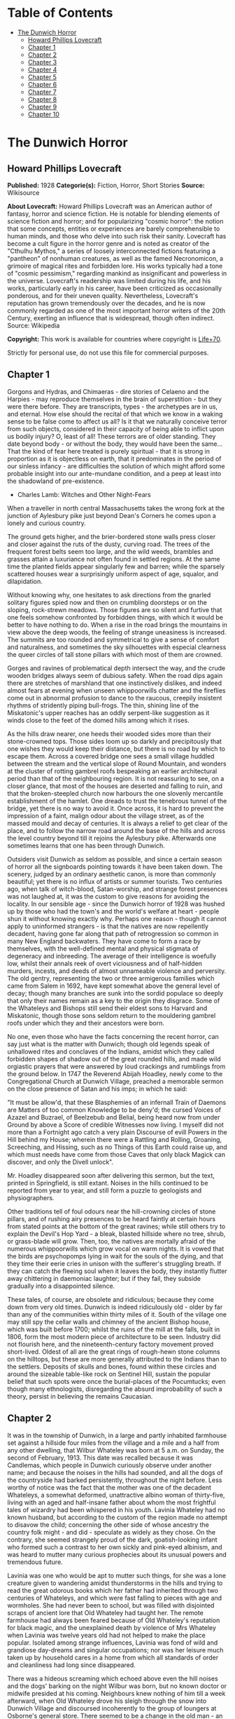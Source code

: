 #+TILE: The Dunwich Horror

* Table of Contents
  :PROPERTIES:
  :TOC:      :include all :depth 2 :ignore this
  :END:
:CONTENTS:
- [[#the-dunwich-horror][The Dunwich Horror]]
  - [[#howard-phillips-lovecraft][Howard Phillips Lovecraft]]
  - [[#chapter-1][Chapter 1]]
  - [[#chapter-2][Chapter 2]]
  - [[#chapter-3][Chapter 3]]
  - [[#chapter-4][Chapter 4]]
  - [[#chapter-5][Chapter 5]]
  - [[#chapter-6][Chapter 6]]
  - [[#chapter-7][Chapter 7]]
  - [[#chapter-8][Chapter 8]]
  - [[#chapter-9][Chapter 9]]
  - [[#chapter-10][Chapter 10]]
:END:
* The Dunwich Horror
** Howard Phillips Lovecraft
   *Published:* 1928
   *Categorie(s):* Fiction, Horror, Short Stories
   *Source:* Wikisource

   *About Lovecraft:*
   Howard Phillips Lovecraft was an American author of fantasy, horror and science fiction. He is notable for blending
   elements of science fiction and horror; and for popularizing "cosmic horror": the notion that some concepts, entities or
   experiences are barely comprehensible to human minds, and those who delve into such risk their sanity. Lovecraft has
   become a cult figure in the horror genre and is noted as creator of the "Cthulhu Mythos," a series of loosely
   interconnected fictions featuring a "pantheon" of nonhuman creatures, as well as the famed Necronomicon, a grimoire of
   magical rites and forbidden lore. His works typically had a tone of "cosmic pessimism," regarding mankind as
   insignificant and powerless in the universe. Lovecraft's readership was limited during his life, and his works,
   particularly early in his career, have been criticized as occasionally ponderous, and for their uneven quality.
   Nevertheless, Lovecraft's reputation has grown tremendously over the decades, and he is now commonly regarded as one of
   the most important horror writers of the 20th Century, exerting an influence that is widespread, though often indirect.
   Source: Wikipedia

   *Copyright:* This work is available for countries where copyright is [[http://en.wikisource.org/wiki/Help:Public_domain#Copyright_terms_by_country][Life+70]].

   Strictly for personal use, do not use this file for commercial purposes.

** Chapter 1


   Gorgons and Hydras, and Chimaeras - dire stories of Celaeno and the Harpies - may reproduce themselves in the brain of
   superstition - but they were there before. They are transcripts, types - the archetypes are in us, and eternal. How else
   should the recital of that which we know in a waking sense to be false come to affect us all? Is it that we naturally
   conceive terror from such objects, considered in their capacity of being able to inflict upon us bodily injury? O, least
   of all! These terrors are of older standing. They date beyond body - or without the body, they would have been the
   same... That the kind of fear here treated is purely spiritual - that it is strong in proportion as it is objectless on
   earth, that it predominates in the period of our sinless infancy - are difficulties the solution of which might afford
   some probable insight into our ante-mundane condition, and a peep at least into the shadowland of pre-existence.

   - Charles Lamb: Witches and Other Night-Fears

   When a traveller in north central Massachusetts takes the wrong fork at the junction of Aylesbury pike just beyond
   Dean's Corners he comes upon a lonely and curious country.

   The ground gets higher, and the brier-bordered stone walls press closer and closer against the ruts of the dusty,
   curving road. The trees of the frequent forest belts seem too large, and the wild weeds, brambles and grasses attain a
   luxuriance not often found in settled regions. At the same time the planted fields appear singularly few and barren;
   while the sparsely scattered houses wear a surprisingly uniform aspect of age, squalor, and dilapidation.

   Without knowing why, one hesitates to ask directions from the gnarled solitary figures spied now and then on crumbling
   doorsteps or on the sloping, rock-strewn meadows. Those figures are so silent and furtive that one feels somehow
   confronted by forbidden things, with which it would be better to have nothing to do. When a rise in the road brings the
   mountains in view above the deep woods, the feeling of strange uneasiness is increased. The summits are too rounded and
   symmetrical to give a sense of comfort and naturalness, and sometimes the sky silhouettes with especial clearness the
   queer circles of tall stone pillars with which most of them are crowned.

   Gorges and ravines of problematical depth intersect the way, and the crude wooden bridges always seem of dubious safety.
   When the road dips again there are stretches of marshland that one instinctively dislikes, and indeed almost fears at
   evening when unseen whippoorwills chatter and the fireflies come out in abnormal profusion to dance to the raucous,
   creepily insistent rhythms of stridently piping bull-frogs. The thin, shining line of the Miskatonic's upper reaches has
   an oddly serpent-like suggestion as it winds close to the feet of the domed hills among which it rises.

   As the hills draw nearer, one heeds their wooded sides more than their stone-crowned tops. Those sides loom up so darkly
   and precipitously that one wishes they would keep their distance, but there is no road by which to escape them. Across a
   covered bridge one sees a small village huddled between the stream and the vertical slope of Round Mountain, and wonders
   at the cluster of rotting gambrel roofs bespeaking an earlier architectural period than that of the neighbouring region.
   It is not reassuring to see, on a closer glance, that most of the houses are deserted and falling to ruin, and that the
   broken-steepled church now harbours the one slovenly mercantile establishment of the hamlet. One dreads to trust the
   tenebrous tunnel of the bridge, yet there is no way to avoid it. Once across, it is hard to prevent the impression of a
   faint, malign odour about the village street, as of the massed mould and decay of centuries. It is always a relief to
   get clear of the place, and to follow the narrow road around the base of the hills and across the level country beyond
   till it rejoins the Aylesbury pike. Afterwards one sometimes learns that one has been through Dunwich.

   Outsiders visit Dunwich as seldom as possible, and since a certain season of horror all the signboards pointing towards
   it have been taken down. The scenery, judged by an ordinary aesthetic canon, is more than commonly beautiful; yet there
   is no influx of artists or summer tourists. Two centuries ago, when talk of witch-blood, Satan-worship, and strange
   forest presences was not laughed at, it was the custom to give reasons for avoiding the locality. In our sensible age -
   since the Dunwich horror of 1928 was hushed up by those who had the town's and the world's welfare at heart - people
   shun it without knowing exactly why. Perhaps one reason - though it cannot apply to uninformed strangers - is that the
   natives are now repellently decadent, having gone far along that path of retrogression so common in many New England
   backwaters. They have come to form a race by themselves, with the well-defined mental and physical stigmata of
   degeneracy and inbreeding. The average of their intelligence is woefully low, whilst their annals reek of overt
   viciousness and of half-hidden murders, incests, and deeds of almost unnameable violence and perversity. The old gentry,
   representing the two or three armigerous families which came from Salem in 1692, have kept somewhat above the general
   level of decay; though many branches are sunk into the sordid populace so deeply that only their names remain as a key
   to the origin they disgrace. Some of the Whateleys and Bishops still send their eldest sons to Harvard and Miskatonic,
   though those sons seldom return to the mouldering gambrel roofs under which they and their ancestors were born.

   No one, even those who have the facts concerning the recent horror, can say just what is the matter with Dunwich; though
   old legends speak of unhallowed rites and conclaves of the Indians, amidst which they called forbidden shapes of shadow
   out of the great rounded hills, and made wild orgiastic prayers that were answered by loud crackings and rumblings from
   the ground below. In 1747 the Reverend Abijah Hoadley, newly come to the Congregational Church at Dunwich Village,
   preached a memorable sermon on the close presence of Satan and his imps; in which he said:

   "It must be allow'd, that these Blasphemies of an infernall Train of Daemons are Matters of too common Knowledge to be
   deny'd; the cursed Voices of Azazel and Buzrael, of Beelzebub and Belial, being heard now from under Ground by above a
   Score of credible Witnesses now living. I myself did not more than a Fortnight ago catch a very plain Discourse of evill
   Powers in the Hill behind my House; wherein there were a Rattling and Rolling, Groaning, Screeching, and Hissing, such
   as no Things of this Earth could raise up, and which must needs have come from those Caves that only black Magick can
   discover, and only the Divell unlock".

   Mr. Hoadley disappeared soon after delivering this sermon, but the text, printed in Springfield, is still extant. Noises
   in the hills continued to be reported from year to year, and still form a puzzle to geologists and physiographers.

   Other traditions tell of foul odours near the hill-crowning circles of stone pillars, and of rushing airy presences to
   be heard faintly at certain hours from stated points at the bottom of the great ravines; while still others try to
   explain the Devil's Hop Yard - a bleak, blasted hillside where no tree, shrub, or grass-blade will grow. Then, too, the
   natives are mortally afraid of the numerous whippoorwills which grow vocal on warm nights. It is vowed that the birds
   are psychopomps lying in wait for the souls of the dying, and that they time their eerie cries in unison with the
   sufferer's struggling breath. If they can catch the fleeing soul when it leaves the body, they instantly flutter away
   chittering in daemoniac laughter; but if they fail, they subside gradually into a disappointed silence.

   These tales, of course, are obsolete and ridiculous; because they come down from very old times. Dunwich is indeed
   ridiculously old - older by far than any of the communities within thirty miles of it. South of the village one may
   still spy the cellar walls and chimney of the ancient Bishop house, which was built before 1700; whilst the ruins of the
   mill at the falls, built in 1806, form the most modern piece of architecture to be seen. Industry did not flourish here,
   and the nineteenth-century factory movement proved short-lived. Oldest of all are the great rings of rough-hewn stone
   columns on the hilltops, but these are more generally attributed to the Indians than to the settlers. Deposits of skulls
   and bones, found within these circles and around the sizeable table-like rock on Sentinel Hill, sustain the popular
   belief that such spots were once the burial-places of the Pocumtucks; even though many ethnologists, disregarding the
   absurd improbability of such a theory, persist in believing the remains Caucasian.

** Chapter 2


   It was in the township of Dunwich, in a large and partly inhabited farmhouse set against a hillside four miles from the
   village and a mile and a half from any other dwelling, that Wilbur Whateley was born at 5 a.m. on Sunday, the second of
   February, 1913. This date was recalled because it was Candlemas, which people in Dunwich curiously observe under another
   name; and because the noises in the hills had sounded, and all the dogs of the countryside had barked persistently,
   throughout the night before. Less worthy of notice was the fact that the mother was one of the decadent Whateleys, a
   somewhat deformed, unattractive albino woman of thirty-five, living with an aged and half-insane father about whom the
   most frightful tales of wizardry had been whispered in his youth. Lavinia Whateley had no known husband, but according
   to the custom of the region made no attempt to disavow the child; concerning the other side of whose ancestry the
   country folk might - and did - speculate as widely as they chose. On the contrary, she seemed strangely proud of the
   dark, goatish-looking infant who formed such a contrast to her own sickly and pink-eyed albinism, and was heard to
   mutter many curious prophecies about its unusual powers and tremendous future.

   Lavinia was one who would be apt to mutter such things, for she was a lone creature given to wandering amidst
   thunderstorms in the hills and trying to read the great odorous books which her father had inherited through two
   centuries of Whateleys, and which were fast falling to pieces with age and wormholes. She had never been to school, but
   was filled with disjointed scraps of ancient lore that Old Whateley had taught her. The remote farmhouse had always been
   feared because of Old Whateley's reputation for black magic, and the unexplained death by violence of Mrs Whateley when
   Lavinia was twelve years old had not helped to make the place popular. Isolated among strange influences, Lavinia was
   fond of wild and grandiose day-dreams and singular occupations; nor was her leisure much taken up by household cares in
   a home from which all standards of order and cleanliness had long since disappeared.

   There was a hideous screaming which echoed above even the hill noises and the dogs' barking on the night Wilbur was
   born, but no known doctor or midwife presided at his coming. Neighbours knew nothing of him till a week afterward, when
   Old Whateley drove his sleigh through the snow into Dunwich Village and discoursed incoherently to the group of loungers
   at Osborne's general store. There seemed to be a change in the old man - an added element of furtiveness in the clouded
   brain which subtly transformed him from an object to a subject of fear - though he was not one to be perturbed by any
   common family event. Amidst it all he showed some trace of the pride later noticed in his daughter, and what he said of
   the child's paternity was remembered by many of his hearers years afterward.

   'I dun't keer what folks think - ef Lavinny's boy looked like his pa, he wouldn't look like nothin' ye expeck. Ye
   needn't think the only folks is the folks hereabouts. Lavinny's read some, an' has seed some things the most o' ye only
   tell abaout. I calc'late her man is as good a husban' as ye kin find this side of Aylesbury; an' ef ye knowed as much
   abaout the hills as I dew, ye wouldn't ast no better church weddin' nor her'n. Let me tell ye suthin - some day yew
   folks'll hear a child o' Lavinny's a-callin' its father's name on the top o' Sentinel Hill!'

   The only person who saw Wilbur during the first month of his life were old Zechariah Whateley, of the undecayed
   Whateleys, and Earl Sawyer's common-law wife, Mamie Bishop. Mamie's visit was frankly one of curiosity, and her
   subsequent tales did justice to her observations; but Zechariah came to lead a pair of Alderney cows which Old Whateley
   had bought of his son Curtis. This marked the beginning of a course of cattle-buying on the part of small Wilbur's
   family which ended only in 1928, when the Dunwich horror came and went; yet at no time did the ramshackle Whateley barn
   seem overcrowded with livestock. There came a period when people were curious enough to steal up and count the herd that
   grazed precariously on the steep hillside above the old farm-house, and they could never find more than ten or twelve
   anaemic, bloodless-looking specimens. Evidently some blight or distemper, perhaps sprung from the unwholesome pasturage
   or the diseased fungi and timbers of the filthy barn, caused a heavy mortality amongst the Whateley animals. Odd wounds
   or sores, having something of the aspect of incisions, seemed to afflict the visible cattle; and once or twice during
   the earlier months certain callers fancied they could discern similar sores about the throats of the grey, unshaven old
   man and his slatternly, crinkly-haired albino daughter.

   In the spring after Wilbur's birth Lavinia resumed her customary rambles in the hills, bearing in her misproportioned
   arms the swarthy child. Public interest in the Whateleys subsided after most of the country folk had seen the baby, and
   no one bothered to comment on the swift development which that newcomer seemed every day to exhibit. Wilbur's growth was
   indeed phenomenal, for within three months of his birth he had attained a size and muscular power not usually found in
   infants under a full year of age. His motions and even his vocal sounds showed a restraint and deliberateness highly
   peculiar in an infant, and no one was really unprepared when, at seven months, he began to walk unassisted, with
   falterings which another month was sufficient to remove.

   It was somewhat after this time - on Hallowe'en - that a great blaze was seen at midnight on the top of Sentinel Hill
   where the old table-like stone stands amidst its tumulus of ancient bones. Considerable talk was started when Silas
   Bishop - of the undecayed Bishops - mentioned having seen the boy running sturdily up that hill ahead of his mother
   about an hour before the blaze was remarked. Silas was rounding up a stray heifer, but he nearly forgot his mission when
   he fleetingly spied the two figures in the dim light of his lantern. They darted almost noiselessly through the
   underbrush, and the astonished watcher seemed to think they were entirely unclothed. Afterwards he could not be sure
   about the boy, who may have had some kind of a fringed belt and a pair of dark trunks or trousers on. Wilbur was never
   subsequently seen alive and conscious without complete and tightly buttoned attire, the disarrangement or threatened
   disarrangement of which always seemed to fill him with anger and alarm. His contrast with his squalid mother and
   grandfather in this respect was thought very notable until the horror of 1928 suggested the most valid of reasons.

   The next January gossips were mildly interested in the fact that 'Lavinny's black brat' had commenced to talk, and at
   the age of only eleven months. His speech was somewhat remarkable both because of its difference from the ordinary
   accents of the region, and because it displayed a freedom from infantile lisping of which many children of three or four
   might well be proud. The boy was not talkative, yet when he spoke he seemed to reflect some elusive element wholly
   unpossessed by Dunwich and its denizens. The strangeness did not reside in what he said, or even in the simple idioms he
   used; but seemed vaguely linked with his intonation or with the internal organs that produced the spoken sounds. His
   facial aspect, too, was remarkable for its maturity; for though he shared his mother's and grandfather's chinlessness,
   his firm and precociously shaped nose united with the expression of his large, dark, almost Latin eyes to give him an
   air of quasi-adulthood and well-nigh preternatural intelligence. He was, however, exceedingly ugly despite his
   appearance of brilliancy; there being something almost goatish or animalistic about his thick lips, large-pored,
   yellowish skin, coarse crinkly hair, and oddly elongated ears. He was soon disliked even more decidedly than his mother
   and grandsire, and all conjectures about him were spiced with references to the bygone magic of Old Whateley, and how
   the hills once shook when he shrieked the dreadful name of Yog-Sothoth in the midst of a circle of stones with a great
   book open in his arms before him. Dogs abhorred the boy, and he was always obliged to take various defensive measures
   against their barking menace.

** Chapter 3


   Meanwhile Old Whateley continued to buy cattle without measurably increasing the size of his herd. He also cut timber
   and began to repair the unused parts of his house - a spacious, peak-roofed affair whose rear end was buried entirely in
   the rocky hillside, and whose three least-ruined ground-floor rooms had always been sufficient for himself and his
   daughter.

   There must have been prodigious reserves of strength in the old man to enable him to accomplish so much hard labour; and
   though he still babbled dementedly at times, his carpentry seemed to show the effects of sound calculation. It had
   already begun as soon as Wilbur was born, when one of the many tool sheds had been put suddenly in order, clapboarded,
   and fitted with a stout fresh lock. Now, in restoring the abandoned upper storey of the house, he was a no less thorough
   craftsman. His mania showed itself only in his tight boarding-up of all the windows in the reclaimed section - though
   many declared that it was a crazy thing to bother with the reclamation at all.

   Less inexplicable was his fitting up of another downstairs room for his new grandson - a room which several callers saw,
   though no one was ever admitted to the closely-boarded upper storey. This chamber he lined with tall, firm shelving,
   along which he began gradually to arrange, in apparently careful order, all the rotting ancient books and parts of books
   which during his own day had been heaped promiscuously in odd corners of the various rooms.

   'I made some use of 'em,' he would say as he tried to mend a torn black-letter page with paste prepared on the rusty
   kitchen stove, 'but the boy's fitten to make better use of 'em. He'd orter hev 'em as well so as he kin, for they're
   goin' to be all of his larnin'.'

   When Wilbur was a year and seven months old - in September of 1914 - his size and accomplishments were almost alarming.
   He had grown as large as a child of four, and was a fluent and incredibly intelligent talker. He ran freely about the
   fields and hills, and accompanied his mother on all her wanderings. At home he would pore dilligently over the queer
   pictures and charts in his grandfather's books, while Old Whateley would instruct and catechize him through long, hushed
   afternoons. By this time the restoration of the house was finished, and those who watched it wondered why one of the
   upper windows had been made into a solid plank door. It was a window in the rear of the east gable end, close against
   the hill; and no one could imagine why a cleated wooden runway was built up to it from the ground. About the period of
   this work's completion people noticed that the old tool-house, tightly locked and windowlessly clapboarded since
   Wilbur's birth, had been abandoned again. The door swung listlessly open, and when Earl Sawyer once stepped within after
   a cattle-selling call on Old Whateley he was quite discomposed by the singular odour he encountered - such a stench, he
   averred, as he had never before smelt in all his life except near the Indian circles on the hills, and which could not
   come from anything sane or of this earth. But then, the homes and sheds of Dunwich folk have never been remarkable for
   olfactory immaculateness.

   The following months were void of visible events, save that everyone swore to a slow but steady increase in the
   mysterious hill noises. On May Eve of 1915 there were tremors which even the Aylesbury people felt, whilst the following
   Hallowe'en produced an underground rumbling queerly synchronized with bursts of flame - 'them witch Whateleys' doin's' -
   from the summit of Sentinel Hill. Wilbur was growing up uncannily, so that he looked like a boy of ten as he entered his
   fourth year. He read avidly by himself now; but talked much less than formerly. A settled taciturnity was absorbing him,
   and for the first time people began to speak specifically of the dawning look of evil in his goatish face. He would
   sometimes mutter an unfamiliar jargon, and chant in bizarre rhythms which chilled the listener with a sense of
   unexplainable terror. The aversion displayed towards him by dogs had now become a matter of wide remark, and he was
   obliged to carry a pistol in order to traverse the countryside in safety. His occasional use of the weapon did not
   enhance his popularity amongst the owners of canine guardians.

   The few callers at the house would often find Lavinia alone on the ground floor, while odd cries and footsteps resounded
   in the boarded-up second storey. She would never tell what her father and the boy were doing up there, though once she
   turned pale and displayed an abnormal degree of fear when a jocose fish-pedlar tried the locked door leading to the
   stairway. That pedlar told the store loungers at Dunwich Village that he thought he heard a horse stamping on that floor
   above. The loungers reflected, thinking of the door and runway, and of the cattle that so swiftly disappeared. Then they
   shuddered as they recalled tales of Old Whateley's youth, and of the strange things that are called out of the earth
   when a bullock is sacrificed at the proper time to certain heathen gods. It had for some time been noticed that dogs had
   begun to hate and fear the whole Whateley place as violently as they hated and feared young Wilbur personally.

   In 1917 the war came, and Squire Sawyer Whateley, as chairman of the local draft board, had hard work finding a quota of
   young Dunwich men fit even to be sent to development camp. The government, alarmed at such signs of wholesale regional
   decadence, sent several officers and medical experts to investigate; conducting a survey which New England newspaper
   readers may still recall. It was the publicity attending this investigation which set reporters on the track of the
   Whateleys, and caused the Boston Globe and Arkham Advertiser to print flamboyant Sunday stories of young Wilbur's
   precociousness, Old Whateley's black magic, and the shelves of strange books, the sealed second storey of the ancient
   farmhouse, and the weirdness of the whole region and its hill noises. Wilbur was four and a half then, and looked like a
   lad of fifteen. His lips and cheeks were fuzzy with a coarse dark down, and his voice had begun to break.

   Earl Sawyer went out to the Whateley place with both sets of reporters and camera men, and called their attention to the
   queer stench which now seemed to trickle down from the sealed upper spaces. It was, he said, exactly like a smell he had
   found in the toolshed abandoned when the house was finally repaired; and like the faint odours which he sometimes
   thought he caught near the stone circle on the mountains. Dunwich folk read the stories when they appeared, and grinned
   over the obvious mistakes. They wondered, too, why the writers made so much of the fact that Old Whateley always paid
   for his cattle in gold pieces of extremely ancient date. The Whateleys had received their visitors with ill-concealed
   distaste, though they did not dare court further publicity by a violent resistance or refusal to talk.

** Chapter 4


   For a decade the annals of the Whateleys sink indistinguishably into the general life of a morbid community used to
   their queer ways and hardened to their May Eve and All-Hallows orgies. Twice a year they would light fires on the top of
   Sentinel Hill, at which times the mountain rumblings would recur with greater and greater violence; while at all seasons
   there were strange and portentous doings at the lonely farm-house. In the course of time callers professed to hear
   sounds in the sealed upper storey even when all the family were downstairs, and they wondered how swiftly or how
   lingeringly a cow or bullock was usually sacrificed. There was talk of a complaint to the Society for the Prevention of
   Cruelty to Animals but nothing ever came of it, since Dunwich folk are never anxious to call the outside world's
   attention to themselves.

   About 1923, when Wilbur was a boy of ten whose mind, voice, stature, and bearded face gave all the impressions of
   maturity, a second great siege of carpentry went on at the old house. It was all inside the sealed upper part, and from
   bits of discarded lumber people concluded that the youth and his grandfather had knocked out all the partitions and even
   removed the attic floor, leaving only one vast open void between the ground storey and the peaked roof. They had torn
   down the great central chimney, too, and fitted the rusty range with a flimsy outside tin stove-pipe.

   In the spring after this event Old Whateley noticed the growing number of whippoorwills that would come out of Cold
   Spring Glen to chirp under his window at night. He seemed to regard the circumstance as one of great significance, and
   told the loungers at Osborn's that he thought his time had almost come.

   'They whistle jest in tune with my breathin' naow,' he said, 'an' I guess they're gittin' ready to ketch my soul. They
   know it's a-goin' aout, an' dun't calc'late to miss it. Yew'll know, boys, arter I'm gone, whether they git me er not.
   Ef they dew, they'll keep up a-singin' an' laffin' till break o' day. Ef they dun't they'll kinder quiet daown like. I
   expeck them an' the souls they hunts fer hev some pretty tough tussles sometimes.'

   On Lammas Night, 1924, Dr Houghton of Aylesbury was hastily summoned by Wilbur Whateley, who had lashed his one
   remaining horse through the darkness and telephoned from Osborn's in the village. He found Old Whateley in a very grave
   state, with a cardiac action and stertorous breathing that told of an end not far off. The shapeless albino daughter and
   oddly bearded grandson stood by the bedside, whilst from the vacant abyss overhead there came a disquieting suggestion
   of rhythmical surging or lapping, as of the waves on some level beach. The doctor, though, was chiefly disturbed by the
   chattering night birds outside; a seemingly limitless legion of whippoorwills that cried their endless message in
   repetitions timed diabolically to the wheezing gasps of the dying man. It was uncanny and unnatural - too much, thought
   Dr Houghton, like the whole of the region he had entered so reluctantly in response to the urgent call.

   Towards one o'clock Old Whateley gained consciousness, and interrupted his wheezing to choke out a few words to his
   grandson.

   'More space, Willy, more space soon. Yew grows - an' that grows faster. It'll be ready to serve ye soon, boy. Open up
   the gates to Yog-Sothoth with the long chant that ye'll find on page 751 of the complete edition, an' then put a match
   to the prison. Fire from airth can't burn it nohaow.'

   He was obviously quite mad. After a pause, during which the flock of whippoorwills outside adjusted their cries to the
   altered tempo while some indications of the strange hill noises came from afar off, he added another sentence or two.

   'Feed it reg'lar, Willy, an' mind the quantity; but dun't let it grow too fast fer the place, fer ef it busts quarters
   or gits aout afore ye opens to Yog-Sothoth, it's all over an' no use. Only them from beyont kin make it multiply an'
   work... Only them, the old uns as wants to come back... '

   But speech gave place to gasps again, and Lavinia screamed at the way the whippoorwills followed the change. It was the
   same for more than an hour, when the final throaty rattle came. Dr Houghton drew shrunken lids over the glazing grey
   eyes as the tumult of birds faded imperceptibly to silence. Lavinia sobbed, but Wilbur only chuckled whilst the hill
   noises rumbled faintly.

   'They didn't git him,' he muttered in his heavy bass voice.

   Wilbur was by this time a scholar of really tremendous erudition in his one-sided way, and was quietly known by
   correspondence to many librarians in distant places where rare and forbidden books of old days are kept. He was more and
   more hated and dreaded around Dunwich because of certain youthful disappearances which suspicion laid vaguely at his
   door; but was always able to silence inquiry through fear or through use of that fund of old-time gold which still, as
   in his grandfather's time, went forth regularly and increasingly for cattle-buying. He was now tremendously mature of
   aspect, and his height, having reached the normal adult limit, seemed inclined to wax beyond that figure. In 1925, when
   a scholarly correspondent from Miskatonic University called upon him one day and departed pale and puzzled, he was fully
   six and three-quarters feet tall.

   Through all the years Wilbur had treated his half-deformed albino mother with a growing contempt, finally forbidding her
   to go to the hills with him on May Eve and Hallowmass; and in 1926 the poor creature complained to Mamie Bishop of being
   afraid of him.

   'They's more abaout him as I knows than I kin tell ye, Mamie,' she said, 'an' naowadays they's more nor what I know
   myself. I vaow afur Gawd, I dun't know what he wants nor what he's a-tryin' to dew.'

   That Hallowe'en the hill noises sounded louder than ever, and fire burned on Sentinel Hill as usual; but people paid
   more attention to the rhythmical screaming of vast flocks of unnaturally belated whippoorwills which seemed to be
   assembled near the unlighted Whateley farmhouse. After midnight their shrill notes burst into a kind of pandemoniac
   cachinnation which filled all the countryside, and not until dawn did they finally quiet down. Then they vanished,
   hurrying southward where they were fully a month overdue. What this meant, no one could quite be certain till later.
   None of the countryfolk seemed to have died - but poor Lavinia Whateley, the twisted albino, was never seen again.

   In the summer of 1927 Wilbur repaired two sheds in the farmyard and began moving his books and effects out to them. Soon
   afterwards Earl Sawyer told the loungers at Osborn's that more carpentry was going on in the Whateley farmhouse. Wilbur
   was closing all the doors and windows on the ground floor, and seemed to be taking out partitions as he and his
   grandfather had done upstairs four years before. He was living in one of the sheds, and Sawyer thought he seemed
   unusually worried and tremulous. People generally suspected him of knowing something about his mother disappearance, and
   very few ever approached his neighbourhood now. His height had increased to more than seven feet, and showed no signs of
   ceasing its development.

** Chapter 5


   The following winter brought an event no less strange than Wilbur's first trip outside the Dunwich region.
   Correspondence with the Widener Library at Harvard, the Bibliothèque Nationale in Paris, the British Museum, the
   University of Buenos Ayres, and the Library of Miskatonic University at Arkham had failed to get him the loan of a book
   he desperately wanted; so at length he set out in person, shabby, dirty, bearded, and uncouth of dialect, to consult the
   copy at Miskatonic, which was the nearest to him geographically. Almost eight feet tall, and carrying a cheap new valise
   from Osborne's general store, this dark and goatish gargoyle appeared one day in Arkham in quest of the dreaded volume
   kept under lock and key at the college library - the hideous Necronomicon of the mad Arab Abdul Alhazred in Olaus
   Wormius' Latin version, as printed in Spain in the seventeenth century. He had never seen a city before, but had no
   thought save to find his way to the university grounds; where indeed, he passed heedlessly by the great white-fanged
   watchdog that barked with unnatural fury and enmity, and tugged frantically at its stout chain.

   Wilbur had with him the priceless but imperfect copy of Dr Dee's English version which his grandfather had bequeathed
   him, and upon receiving access to the Latin copy he at once began to collate the two texts with the aim of discovering a
   certain passage which would have come on the 751st page of his own defective volume. This much he could not civilly
   refrain from telling the librarian - the same erudite Henry Armitage (A.M. Miskatonic, Ph.D. Princeton, Litt.D. Johns
   Hopkins) who had once called at the farm, and who now politely plied him with questions. He was looking, he had to
   admit, for a kind of formula or incantation containing the frightful name Yog-Sothoth, and it puzzled him to find
   discrepancies, duplications, and ambiguities which made the matter of determination far from easy. As he copied the
   formula he finally chose, Dr Armitage looked involuntarily over his shoulder at the open pages; the left-hand one of
   which, in the Latin version, contained such monstrous threats to the peace and sanity of the world.

   Nor is it to be thought (ran the text as Armitage mentally translated it) that man is either the oldest or the last of
   earth's masters, or that the common bulk of life and substance walks alone. The Old Ones were, the Old Ones are, and the
   Old Ones shall be. Not in the spaces we know, but between them, they walk serene and primal, undimensioned and to us
   unseen. Yog-Sothoth knows the gate. Yog-Sothoth is the gate. Yog-Sothoth is the key and guardian of the gate. Past,
   present, future, all are one in Yog-Sothoth. He knows where the Old Ones broke through of old, and where They shall
   break through again. He knows where They had trod earth's fields, and where They still tread them, and why no one can
   behold Them as They tread. By Their smell can men sometimes know Them near, but of Their semblance can no man know,
   saving only in the features of those They have begotten on mankind; and of those are there many sorts, differing in
   likeness from man's truest eidolon to that shape without sight or substance which is Them. They walk unseen and foul in
   lonely places where the Words have been spoken and the Rites howled through at their Seasons. The wind gibbers with
   Their voices, and the earth mutters with Their consciousness. They bend the forest and crush the city, yet may not
   forest or city behold the hand that smites. Kadath in the cold waste hath known Them, and what man knows Kadath? The ice
   desert of the South and the sunken isles of Ocean hold stones whereon Their seal is engraver, but who bath seen the deep
   frozen city or the sealed tower long garlanded with seaweed and barnacles? Great Cthulhu is Their cousin, yet can he spy
   Them only dimly. Iä! Shub-Niggurath! As a foulness shall ye know Them. Their hand is at your throats, yet ye see Them
   not; and Their habitation is even one with your guarded threshold. Yog-Sothoth is the key to the gate, whereby the
   spheres meet. Man rules now where They ruled once; They shall soon rule where man rules now. After summer is winter,
   after winter summer. They wait patient and potent, for here shall They reign again.

   Dr. Armitage, associating what he was reading with what he had heard of Dunwich and its brooding presences, and of
   Wilbur Whateley and his dim, hideous aura that stretched from a dubious birth to a cloud of probable matricide, felt a
   wave of fright as tangible as a draught of the tomb's cold clamminess. The bent, goatish giant before him seemed like
   the spawn of another planet or dimension; like something only partly of mankind, and linked to black gulfs of essence
   and entity that stretch like titan phantasms beyond all spheres of force and matter, space and time. Presently Wilbur
   raised his head and began speaking in that strange, resonant fashion which hinted at sound-producing organs unlike the
   run of mankind's.

   'Mr Armitage,' he said, 'I calc'late I've got to take that book home. They's things in it I've got to try under sarten
   conditions that I can't git here, en' it 'ud be a mortal sin to let a red-tape rule hold me up. Let me take it along,
   Sir, an' I'll swar they wun't nobody know the difference. I dun't need to tell ye I'll take good keer of it. It wan't me
   that put this Dee copy in the shape it is... '

   He stopped as he saw firm denial on the librarian's face, and his own goatish features grew crafty. Armitage, half-ready
   to tell him he might make a copy of what parts he needed, thought suddenly of the possible consequences and checked
   himself. There was too much responsibility in giving such a being the key to such blasphemous outer spheres. Whateley
   saw how things stood, and tried to answer lightly.

   'Wal, all right, ef ye feel that way abaout it. Maybe Harvard won't be so fussy as yew be.' And without saying more he
   rose and strode out of the building, stooping at each doorway.

   Armitage heard the savage yelping of the great watchdog, and studied Whateley's gorilla-like lope as he crossed the bit
   of campus visible from the window. He thought of the wild tales he had heard, and recalled the old Sunday stories in the
   Advertiser; these things, and the lore he had picked up from Dunwich rustics and villagers during his one visit there.
   Unseen things not of earth - or at least not of tridimensional earth - rushed foetid and horrible through New England's
   glens, and brooded obscenely on the mountain tops. Of this he had long felt certain. Now he seemed to sense the close
   presence of some terrible part of the intruding horror, and to glimpse a hellish advance in the black dominion of the
   ancient and once passive nightmare. He locked away the Necronomicon with a shudder of disgust, but the room still reeked
   with an unholy and unidentifiable stench. 'As a foulness shall ye know them,' he quoted. Yes - the odour was the same as
   that which had sickened him at the Whateley farmhouse less than three years before. He thought of Wilbur, goatish and
   ominous, once again, and laughed mockingly at the village rumours of his parentage.

   'Inbreeding?' Armitage muttered half-aloud to himself. 'Great God, what simpletons! Show them Arthur Machen's Great God
   Pan and they'll think it a common Dunwich scandal! But what thing - what cursed shapeless influence on or off this
   three-dimensional earth - was Wilbur Whateley's father? Born on Candlemas - nine months after May Eve of 1912, when the
   talk about the queer earth noises reached clear to Arkham - what walked on the mountains that May night? What Roodmas
   horror fastened itself on the world in half-human flesh and blood?'

   During the ensuing weeks Dr Armitage set about to collect all possible data on Wilbur Whateley and the formless
   presences around Dunwich. He got in communication with Dr Houghton of Aylesbury, who had attended Old Whateley in his
   last illness, and found much to ponder over in the grandfather's last words as quoted by the physician. A visit to
   Dunwich Village failed to bring out much that was new; but a close survey of the Necronomicon, in those parts which
   Wilbur had sought so avidly, seemed to supply new and terrible clues to the nature, methods, and desires of the strange
   evil so vaguely threatening this planet. Talks with several students of archaic lore in Boston, and letters to many
   others elsewhere, gave him a growing amazement which passed slowly through varied degrees of alarm to a state of really
   acute spiritual fear. As the summer drew on he felt dimly that something ought to be done about the lurking terrors of
   the upper Miskatonic valley, and about the monstrous being known to the human world as Wilbur Whateley.

** Chapter 6


   The Dunwich horror itself came between Lammas and the equinox in 1928, and Dr Armitage was among those who witnessed its
   monstrous prologue. He had heard, meanwhile, of Whateley's grotesque trip to Cambridge, and of his frantic efforts to
   borrow or copy from the Necronomicon at the Widener Library. Those efforts had been in vain, since Armitage had issued
   warnings of the keenest intensity to all librarians having charge of the dreaded volume. Wilbur had been shockingly
   nervous at Cambridge; anxious for the book, yet almost equally anxious to get home again, as if he feared the results of
   being away long.

   Early in August the half-expected outcome developed, and in the small hours of the third Dr Armitage was awakened
   suddenly by the wild, fierce cries of the savage watchdog on the college campus. Deep and terrible, the snarling,
   half-mad growls and barks continued; always in mounting volume, but with hideously significant pauses. Then there rang
   out a scream from a wholly different throat - such a scream as roused half the sleepers of Arkham and haunted their
   dreams ever afterwards - such a scream as could come from no being born of earth, or wholly of earth.

   Armitage, hastening into some clothing and rushing across the street and lawn to the college buildings, saw that others
   were ahead of him; and heard the echoes of a burglar-alarm still shrilling from the library. An open window showed black
   and gaping in the moonlight. What had come had indeed completed its entrance; for the barking and the screaming, now
   fast fading into a mixed low growling and moaning, proceeded unmistakably from within. Some instinct warned Armitage
   that what was taking place was not a thing for unfortified eyes to see, so he brushed back the crowd with authority as
   he unlocked the vestibule door. Among the others he saw Professor Warren Rice and Dr Francis Morgan, men to whom he had
   told some of his conjectures and misgivings; and these two he motioned to accompany him inside. The inward sounds,
   except for a watchful, droning whine from the dog, had by this time quite subsided; but Armitage now perceived with a
   sudden start that a loud chorus of whippoorwills among the shrubbery had commenced a damnably rhythmical piping, as if
   in unison with the last breaths of a dying man.

   The building was full of a frightful stench which Dr Armitage knew too well, and the three men rushed across the hall to
   the small genealogical reading-room whence the low whining came. For a second nobody dared to turn on the light, then
   Armitage summoned up his courage and snapped the switch. One of the three - it is not certain which - shrieked aloud at
   what sprawled before them among disordered tables and overturned chairs. Professor Rice declares that he wholly lost
   consciousness for an instant, though he did not stumble or fall.

   The thing that lay half-bent on its side in a foetid pool of greenish-yellow ichor and tarry stickiness was almost nine
   feet tall, and the dog had torn off all the clothing and some of the skin. It was not quite dead, but twitched silently
   and spasmodically while its chest heaved in monstrous unison with the mad piping of the expectant whippoorwills outside.
   Bits of shoe-leather and fragments of apparel were scattered about the room, and just inside the window an empty canvas
   sack lay where it had evidently been thrown. Near the central desk a revolver had fallen, a dented but undischarged
   cartridge later explaining why it had not been fired. The thing itself, however, crowded out all other images at the
   time. It would be trite and not wholly accurate to say that no human pen could describe it, but one may properly say
   that it could not be vividly visualized by anyone whose ideas of aspect and contour are too closely bound up with the
   common life-forms of this planet and of the three known dimensions. It was partly human, beyond a doubt, with very
   manlike hands and head, and the goatish, chinless face had the stamp of the Whateley's upon it. But the torso and lower
   parts of the body were teratologically fabulous, so that only generous clothing could ever have enabled it to walk on
   earth unchallenged or uneradicated.

   Above the waist it was semi-anthropomorphic; though its chest, where the dog's rending paws still rested watchfully, had
   the leathery, reticulated hide of a crocodile or alligator. The back was piebald with yellow and black, and dimly
   suggested the squamous covering of certain snakes. Below the waist, though, it was the worst; for here all human
   resemblance left off and sheer phantasy began. The skin was thickly covered with coarse black fur, and from the abdomen
   a score of long greenish-grey tentacles with red sucking mouths protruded limply.

   Their arrangement was odd, and seemed to follow the symmetries of some cosmic geometry unknown to earth or the solar
   system. On each of the hips, deep set in a kind of pinkish, ciliated orbit, was what seemed to be a rudimentary eye;
   whilst in lieu of a tail there depended a kind of trunk or feeler with purple annular markings, and with many evidences
   of being an undeveloped mouth or throat. The limbs, save for their black fur, roughly resembled the hind legs of
   prehistoric earth's giant saurians, and terminated in ridgy-veined pads that were neither hooves nor claws. When the
   thing breathed, its tail and tentacles rhythmically changed colour, as if from some circulatory cause normal to the
   non-human greenish tinge, whilst in the tail it was manifest as a yellowish appearance which alternated with a sickly
   grayish-white in the spaces between the purple rings. Of genuine blood there was none; only the foetid greenish-yellow
   ichor which trickled along the painted floor beyond the radius of the stickiness, and left a curious discoloration
   behind it.

   As the presence of the three men seemed to rouse the dying thing, it began to mumble without turning or raising its
   head. Dr Armitage made no written record of its mouthings, but asserts confidently that nothing in English was uttered.
   At first the syllables defied all correlation with any speech of earth, but towards the last there came some disjointed
   fragments evidently taken from the Necronomicon, that monstrous blasphemy in quest of which the thing had perished.
   These fragments, as Armitage recalls them, ran something like 'N'gai, n'gha'ghaa, bugg-shoggog, y'hah: Yog-Sothoth,
   Yog-Sothoth ... ' They trailed off into nothingness as the whippoorwills shrieked in rhythmical crescendos of unholy
   anticipation.

   Then came a halt in the gasping, and the dog raised its head in a long, lugubrious howl. A change came over the yellow,
   goatish face of the prostrate thing, and the great black eyes fell in appallingly. Outside the window the shrilling of
   the whippoorwills had suddenly ceased, and above the murmurs of the gathering crowd there came the sound of a
   panic-struck whirring and fluttering. Against the moon vast clouds of feathery watchers rose and raced from sight,
   frantic at that which they had sought for prey.

   All at once the dog started up abruptly, gave a frightened bark, and leaped nervously out of the window by which it had
   entered. A cry rose from the crowd, and Dr Armitage shouted to the men outside that no one must be admitted till the
   police or medical examiner came. He was thankful that the windows were just too high to permit of peering in, and drew
   the dark curtains carefully down over each one. By this time two policemen had arrived; and Dr Morgan, meeting them in
   the vestibule, was urging them for their own sakes to postpone entrance to the stench-filled reading-room till the
   examiner came and the prostrate thing could be covered up.

   Meanwhile frightful changes were taking place on the floor. One need not describe the kind and rate of shrinkage and
   disintegration that occurred before the eyes of Dr Armitage and Professor Rice; but it is permissible to say that, aside
   from the external appearance of face and hands, the really human element in Wilbur Whateley must have been very small.
   When the medical examiner came, there was only a sticky whitish mass on the painted boards, and the monstrous odour had
   nearly disappeared. Apparently Whateley had had no skull or bony skeleton; at least, in any true or stable sense. He had
   taken somewhat after his unknown father.

** Chapter 7


   Yet all this was only the prologue of the actual Dunwich horror. Formalities were gone through by bewildered officials,
   abnormal details were duly kept from press and public, and men were sent to Dunwich and Aylesbury to look up property
   and notify any who might be heirs of the late Wilbur Whateley. They found the countryside in great agitation, both
   because of the growing rumblings beneath the domed hills, and because of the unwonted stench and the surging, lapping
   sounds which came increasingly from the great empty shell formed by Whateley's boarded-up farmhouse. Earl Sawyer, who
   tended the horse and cattle during Wilbur's absence, had developed a woefully acute case of nerves. The officials
   devised excuses not to enter the noisome boarded place; and were glad to confine their survey of the deceased's living
   quarters, the newly mended sheds, to a single visit. They filed a ponderous report at the courthouse in Aylesbury, and
   litigations concerning heirship are said to be still in progress amongst the innumerable Whateleys, decayed and
   undecayed, of the upper Miskatonic valley.

   An almost interminable manuscript in strange characters, written in a huge ledger and adjudged a sort of diary because
   of the spacing and the variations in ink and penmanship, presented a baffling puzzle to those who found it on the old
   bureau which served as its owner's desk. After a week of debate it was sent to Miskatonic University, together with the
   deceased's collection of strange books, for study and possible translation; but even the best linguists soon saw that it
   was not likely to be unriddled with ease. No trace of the ancient gold with which Wilbur and Old Whateley had always
   paid their debts has yet been discovered.

   It was in the dark of September ninth that the horror broke loose. The hill noises had been very pronounced during the
   evening, and dogs barked frantically all night. Early risers on the tenth noticed a peculiar stench in the air. About
   seven o'clock Luther Brown, the hired boy at George Corey's, between Cold Spring Glen and the village, rushed frenziedly
   back from his morning trip to Ten-Acre Meadow with the cows. He was almost convulsed with fright as he stumbled into the
   kitchen; and in the yard outside the no less frightened herd were pawing and lowing pitifully, having followed the boy
   back in the panic they shared with him. Between gasps Luther tried to stammer out his tale to Mrs Corey.

   'Up thar in the rud beyont the glen, Mis' Corey - they's suthin' ben thar! It smells like thunder, an' all the bushes
   an' little trees is pushed back from the rud like they'd a haouse ben moved along of it. An' that ain't the wust,
   nuther. They's prints in the rud, Mis' Corey - great raound prints as big as barrel-heads, all sunk daown deep like a
   elephant had ben along, only they's a sight more nor four feet could make! I looked at one or two afore I run, an' I see
   every one was covered with lines spreadin' aout from one place, like as if big palm-leaf fans - twict or three times as
   big as any they is - hed of ben paounded daown into the rud. An' the smell was awful, like what it is around Wizard
   Whateley's ol' haouse... '

   Here he faltered, and seemed to shiver afresh with the fright that had sent him flying home. Mrs Corey, unable to
   extract more information, began telephoning the neighbours; thus starting on its rounds the overture of panic that
   heralded the major terrors. When she got Sally Sawyer, housekeeper at Seth Bishop's, the nearest place to Whateley's, it
   became her turn to listen instead of transmit; for Sally's boy Chauncey, who slept poorly, had been up on the hill
   towards Whateley's, and had dashed back in terror after one look at the place, and at the pasturage where Mr Bishop's
   cows had been left out all night.

   'Yes, Mis' Corey,' came Sally's tremulous voice over the party wire, 'Cha'ncey he just come back a-postin', and couldn't
   half talk fer bein' scairt! He says Ol' Whateley's house is all bowed up, with timbers scattered raound like they'd ben
   dynamite inside; only the bottom floor ain't through, but is all covered with a kind o' tar-like stuff that smells awful
   an' drips daown offen the aidges onto the graoun' whar the side timbers is blowed away. An' they's awful kinder marks in
   the yard, tew - great raound marks bigger raound than a hogshead, an' all sticky with stuff like is on the browed-up
   haouse. Cha'ncey he says they leads off into the medders, whar a great swath wider'n a barn is matted daown, an' all the
   stun walls tumbled every whichway wherever it goes.

   'An' he says, says he, Mis' Corey, as haow he sot to look fer Seth's caows, frightened ez he was an' faound 'em in the
   upper pasture nigh the Devil's Hop Yard in an awful shape. Haff on 'em's clean gone, an' nigh haff o' them that's left
   is sucked most dry o' blood, with sores on 'em like they's ben on Whateleys cattle ever senct Lavinny's black brat was
   born. Seth hes gone aout naow to look at 'em, though I'll vaow he won't keer ter git very nigh Wizard Whateley's!
   Cha'ncey didn't look keerful ter see whar the big matted-daown swath led arter it leff the pasturage, but he says he
   thinks it p'inted towards the glen rud to the village.

   'I tell ye, Mis' Corey, they's suthin' abroad as hadn't orter be abroad, an' I for one think that black Wilbur Whateley,
   as come to the bad end he deserved, is at the bottom of the breedin' of it. He wa'n't all human hisself, I allus says to
   everybody; an' I think he an' Ol' Whateley must a raised suthin' in that there nailed-up haouse as ain't even so human
   as he was. They's allus ben unseen things araound Dunwich - livin' things - as ain't human an' ain't good fer human
   folks.

   'The graoun' was a-talkin' las' night, an' towards mornin' Cha'ncey he heered the whippoorwills so laoud in Col' Spring
   Glen he couldn't sleep nun. Then he thought he heered another faint-like saound over towards Wizard Whateley's - a
   kinder rippin' or tearin' o' wood, like some big box er crate was bein' opened fur off. What with this an' that, he
   didn't git to sleep at all till sunup, an' no sooner was he up this mornin', but he's got to go over to Whateley's an'
   see what's the matter. He see enough I tell ye, Mis' Corey! This dun't mean no good, an' I think as all the men-folks
   ought to git up a party an' do suthin'. I know suthin' awful's abaout, an' feel my time is nigh, though only Gawd knows
   jest what it is.

   'Did your Luther take accaount o' whar them big tracks led tew? No? Wal, Mis' Corey, ef they was on the glen rud this
   side o' the glen, an' ain't got to your haouse yet, I calc'late they must go into the glen itself. They would do that. I
   allus says Col' Spring Glen ain't no healthy nor decent place. The whippoorwills an' fireflies there never did act like
   they was creaters o' Gawd, an' they's them as says ye kin hear strange things a-rushin' an' a-talkin' in the air daown
   thar ef ye stand in the right place, atween the rock falls an' Bear's Den.'

   By that noon fully three-quarters of the men and boys of Dunwich were trooping over the roads and meadows between the
   newmade Whateley ruins and Cold Spring Glen, examining in horror the vast, monstrous prints, the maimed Bishop cattle,
   the strange, noisome wreck of the farmhouse, and the bruised, matted vegetation of the fields and roadside. Whatever had
   burst loose upon the world had assuredly gone down into the great sinister ravine; for all the trees on the banks were
   bent and broken, and a great avenue had been gouged in the precipice-hanging underbrush. It was as though a house,
   launched by an avalanche, had slid down through the tangled growths of the almost vertical slope. From below no sound
   came, but only a distant, undefinable foetor; and it is not to be wondered at that the men preferred to stay on the edge
   and argue, rather than descend and beard the unknown Cyclopean horror in its lair. Three dogs that were with the party
   had barked furiously at first, but seemed cowed and reluctant when near the glen. Someone telephoned the news to the
   Aylesbury Transcript; but the editor, accustomed to wild tales from Dunwich, did no more than concoct a humorous
   paragraph about it; an item soon afterwards reproduced by the Associated Press.

   That night everyone went home, and every house and barn was barricaded as stoutly as possible. Needless to say, no
   cattle were allowed to remain in open pasturage. About two in the morning a frightful stench and the savage barking of
   the dogs awakened the household at Elmer Frye's, on the eastern edge of Cold Spring Glen, and all agreed that they could
   hear a sort of muffled swishing or lapping sound from somewhere outside. Mrs Frye proposed telephoning the neighbours,
   and Elmer was about to agree when the noise of splintering wood burst in upon their deliberations. It came, apparently,
   from the barn; and was quickly followed by a hideous screaming and stamping amongst the cattle. The dogs slavered and
   crouched close to the feet of the fear-numbed family. Frye lit a lantern through force of habit, but knew it would be
   death to go out into that black farmyard. The children and the women-folk whimpered, kept from screaming by some
   obscure, vestigial instinct of defence which told them their lives depended on silence. At last the noise of the cattle
   subsided to a pitiful moaning, and a great snapping, crashing, and crackling ensued. The Fryes, huddled together in the
   sitting-room, did not dare to move until the last echoes died away far down in Cold Spring Glen. Then, amidst the dismal
   moans from the stable and the daemoniac piping of the late whippoorwills in the glen, Selina Frye tottered to the
   telephone and spread what news she could of the second phase of the horror.

   The next day all the countryside was in a panic; and cowed, uncommunicative groups came and went where the fiendish
   thing had occurred. Two titan swaths of destruction stretched from the glen to the Frye farmyard, monstrous prints
   covered the bare patches of ground, and one side of the old red barn had completely caved in. Of the cattle, only a
   quarter could be found and identified. Some of these were in curious fragments, and all that survived had to be shot.
   Earl Sawyer suggested that help be asked from Aylesbury or Arkham, but others maintained it would be of no use. Old
   Zebulon Whateley, of a branch that hovered about halfway between soundness and decadence, made darkly wild suggestions
   about rites that ought to be practiced on the hill-tops. He came of a line where tradition ran strong, and his memories
   of chantings in the great stone circles were not altogether connected with Wilbur and his grandfather.

   Darkness fell upon a stricken countryside too passive to organize for real defence. In a few cases closely related
   families would band together and watch in the gloom under one roof; but in general there was only a repetition of the
   barricading of the night before, and a futile, ineffective gesture of loading muskets and setting pitchforks handily
   about. Nothing, however, occurred except some hill noises; and when the day came there were many who hoped that the new
   horror had gone as swiftly as it had come. There were even bold souls who proposed an offensive expedition down in the
   glen, though they did not venture to set an actual example to the still reluctant majority.

   When night came again the barricading was repeated, though there was less huddling together of families. In the morning
   both the Frye and the Seth Bishop households reported excitement among the dogs and vague sounds and stenches from afar,
   while early explorers noted with horror a fresh set of the monstrous tracks in the road skirting Sentinel Hill. As
   before, the sides of the road showed a bruising indicative of the blasphemously stupendous bulk of the horror; whilst
   the conformation of the tracks seemed to argue a passage in two directions, as if the moving mountain had come from Cold
   Spring Glen and returned to it along the same path. At the base of the hill a thirty-foot swath of crushed shrubbery
   saplings led steeply upwards, and the seekers gasped when they saw that even the most perpendicular places did not
   deflect the inexorable trail. Whatever the horror was, it could scale a sheer stony cliff of almost complete
   verticality; and as the investigators climbed round to the hill's summit by safer routes they saw that the trail ended -
   or rather, reversed - there.

   It was here that the Whateleys used to build their hellish fires and chant their hellish rituals by the table-like stone
   on May Eve and Hallowmass. Now that very stone formed the centre of a vast space thrashed around by the mountainous
   horror, whilst upon its slightly concave surface was a thick and foetid deposit of the same tarry stickiness observed on
   the floor of the ruined Whateley farmhouse when the horror escaped. Men looked at one another and muttered. Then they
   looked down the hill. Apparently the horror had descended by a route much the same as that of its ascent. To speculate
   was futile. Reason, logic, and normal ideas of motivation stood confounded. Only old Zebulon, who was not with the
   group, could have done justice to the situation or suggested a plausible explanation.

   Thursday night began much like the others, but it ended less happily. The whippoorwills in the glen had screamed with
   such unusual persistence that many could not sleep, and about 3 A.M. all the party telephones rang tremulously. Those
   who took down their receivers heard a fright-mad voice shriek out, 'Help, oh, my Gawd! ... ' and some thought a crashing
   sound followed the breaking off of the exclamation. There was nothing more. No one dared do anything, and no one knew
   till morning whence the call came. Then those who had heard it called everyone on the line, and found that only the
   Fryes did not reply. The truth appeared an hour later, when a hastily assembled group of armed men trudged out to the
   Frye place at the head of the glen. It was horrible, yet hardly a surprise. There were more swaths and monstrous prints,
   but there was no longer any house. It had caved in like an egg-shell, and amongst the ruins nothing living or dead could
   be discovered. Only a stench and a tarry stickiness. The Elmer Fryes had been erased from Dunwich.

** Chapter 8


   In the meantime a quieter yet even more spiritually poignant phase of the horror had been blackly unwinding itself
   behind the closed door of a shelf-lined room in Arkham. The curious manuscript record or diary of Wilbur Whateley,
   delivered to Miskatonic University for translation had caused much worry and bafflement among the experts in language
   both ancient and modern; its very alphabet, notwithstanding a general resemblance to the heavily-shaded Arabic used in
   Mesopotamia, being absolutely unknown to any available authority. The final conclusion of the linguists was that the
   text represented an artificial alphabet, giving the effect of a cipher; though none of the usual methods of
   cryptographic solution seemed to furnish any clue, even when applied on the basis of every tongue the writer might
   conceivably have used. The ancient books taken from Whateley's quarters, while absorbingly interesting and in several
   cases promising to open up new and terrible lines of research among philosophers and men of science, were of no
   assistance whatever in this matter. One of them, a heavy tome with an iron clasp, was in another unknown alphabet - this
   one of a very different cast, and resembling Sanskrit more than anything else. The old ledger was at length given wholly
   into the charge of Dr Armitage, both because of his peculiar interest in the Whateley matter, and because of his wide
   linguistic learning and skill in the mystical formulae of antiquity and the middle ages.

   Armitage had an idea that the alphabet might be something esoterically used by certain forbidden cults which have come
   down from old times, and which have inherited many forms and traditions from the wizards of the Saracenic world. That
   question, however, he did not deem vital; since it would be unnecessary to know the origin of the symbols if, as he
   suspected, they were used as a cipher in a modern language. It was his belief that, considering the great amount of text
   involved, the writer would scarcely have wished the trouble of using another speech than his own, save perhaps in
   certain special formulae and incantations. Accordingly he attacked the manuscript with the preliminary assumption that
   the bulk of it was in English.

   Dr Armitage knew, from the repeated failures of his colleagues, that the riddle was a deep and complex one; and that no
   simple mode of solution could merit even a trial. All through late August he fortified himself with the mass lore of
   cryptography; drawing upon the fullest resources of his own library, and wading night after night amidst the arcana of
   Trithemius' Poligraphia, Giambattista Porta's De Furtivis Literarum Notis, De Vigenere's Traite des Chiffres, Falconer's
   Cryptomenysis Patefacta, Davys' and Thicknesse's eighteenth-century treatises, and such fairly modern authorities as
   Blair, van Marten and Kluber's script itself, and in time became convinced that he had to deal with one of those
   subtlest and most ingenious of cryptograms, in which many separate lists of corresponding letters are arranged like the
   multiplication table, and the message built up with arbitrary key-words known only to the initiated. The older
   authorities seemed rather more helpful than the newer ones, and Armitage concluded that the code of the manuscript was
   one of great antiquity, no doubt handed down through a long line of mystical experimenters. Several times he seemed near
   daylight, only to be set back by some unforeseen obstacle. Then, as September approached, the clouds began to clear.
   Certain letters, as used in certain parts of the manuscript, emerged definitely and unmistakably; and it became obvious
   that the text was indeed in English.

   On the evening of September second the last major barrier gave way, and Dr Armitage read for the first time a continuous
   passage of Wilbur Whateley's annals. It was in truth a diary, as all had thought; and it was couched in a style clearly
   showing the mixed occult erudition and general illiteracy of the strange being who wrote it. Almost the first long
   passage that Armitage deciphered, an entry dated November 26, 1916, proved highly startling and disquieting. It was
   written,he remembered, by a child of three and a half who looked like a lad of twelve or thirteen.

   Today learned the Aklo for the Sabaoth (it ran), which did not like, it being answerable from the hill and not from the
   air. That upstairs more ahead of me than I had thought it would be, and is not like to have much earth brain. Shot Elam
   Hutchins's collie Jack when he went to bite me, and Elam says he would kill me if he dast. I guess he won't. Grandfather
   kept me saying the Dho formula last night, and I think I saw the inner city at the 2 magnetic poles. I shall go to those
   poles when the earth is cleared off, if I can't break through with the Dho-Hna formula when I commit it. They from the
   air told me at Sabbat that it will be years before I can clear off the earth, and I guess grandfather will be dead then,
   so I shall have to learn all the angles of the planes and all the formulas between the Yr and the Nhhngr. They from
   outside will help, but they cannot take body without human blood. That upstairs looks it will have the right cast. I can
   see it a little when I make the Voorish sign or blow the powder of Ibn Ghazi at it, and it is near like them at May Eve
   on the Hill. The other face may wear off some. I wonder how I shall look when the earth is cleared and there are no
   earth beings on it. He that came with the Aklo Sabaoth said I may be transfigured there being much of outside to work
   on.

   Morning found Dr Armitage in a cold sweat of terror and a frenzy of wakeful concentration. He had not left the
   manuscript all night, but sat at his table under the electric light turning page after page with shaking hands as fast
   as he could decipher the cryptic text. He had nervously telephoned his wife he would not be home, and when she brought
   him a breakfast from the house he could scarcely dispose of a mouthful. All that day he read on, now and then halted
   maddeningly as a reapplication of the complex key became necessary. Lunch and dinner were brought him, but he ate only
   the smallest fraction of either. Toward the middle of the next night he drowsed off in his chair, but soon woke out of a
   tangle of nightmares almost as hideous as the truths and menaces to man's existence that he had uncovered.

   On the morning of September fourth Professor Rice and Dr Morgan insisted on seeing him for a while, and departed
   trembling and ashen-grey. That evening he went to bed, but slept only fitfully. Wednesday - the next day - he was back
   at the manuscript, and began to take copious notes both from the current sections and from those he had already
   deciphered. In the small hours of that night he slept a little in a easy chair in his office, but was at the manuscript
   again before dawn. Some time before noon his physician, Dr Hartwell, called to see him and insisted that he cease work.
   He refused; intimating that it was of the most vital importance for him to complete the reading of the diary and
   promising an explanation in due course of time. That evening, just as twilight fell, he finished his terrible perusal
   and sank back exhausted. His wife, bringing his dinner, found him in a half-comatose state; but he was conscious enough
   to warn her off with a sharp cry when he saw her eyes wander toward the notes he had taken. Weakly rising, he gathered
   up the scribbled papers and sealed them all in a great envelope, which he immediately placed in his inside coat pocket.
   He had sufficient strength to get home, but was so clearly in need of medical aid that Dr Hartwell was summoned at once.
   As the doctor put him to bed he could only mutter over and over again, 'But what, in God's name, can we do?'

   Dr Armitage slept, but was partly delirious the next day. He made no explanations to Hartwell, but in his calmer moments
   spoke of the imperative need of a long conference with Rice and Morgan. His wilder wanderings were very startling
   indeed, including frantic appeals that something in a boarded-up farmhouse be destroyed, and fantastic references to
   some plan for the extirpation of the entire human race and all animal and vegetable life from the earth by some terrible
   elder race of beings from another dimension. He would shout that the world was in danger, since the Elder Things wished
   to strip it and drag it away from the solar system and cosmos of matter into some other plane or phase of entity from
   which it had once fallen, vigintillions of aeons ago. At other times he would call for the dreaded Necronomicon and the
   Daemonolatreia of Remigius, in which he seemed hopeful of finding some formula to check the peril he conjured up.

   'Stop them, stop theml' he would shout. 'Those Whateleys meant to let them in, and the worst of all is left! Tell Rice
   and Morgan we must do something - it's a blind business, but I know how to make the powder... It hasn't been fed since
   the second of August, when Wilbur came here to his death, and at that rate... '

   But Armitage had a sound physique despite his seventy-three years, and slept off his disorder that night without
   developing any real fever. He woke late Friday, clear of head, though sober with a gnawing fear and tremendous sense of
   responsibility. Saturday afternoon he felt able to go over to the library and summon Rice and Morgan for a conference,
   and the rest of that day and evening the three men tortured their brains in the wildest speculation and the most
   desperate debate. Strange and terrible books were drawn voluminously from the stack shelves and from secure places of
   storage; and diagrams and formulae were copied with feverish haste and in bewildering abundance. Of scepticism there was
   none. All three had seen the body of Wilbur Whateley as it lay on the floor in a room of that very building, and after
   that not one of them could feel even slightly inclined to treat the diary as a madman's raving.

   Opinions were divided as to notifying the Massachusetts State Police, and the negative finally won. There were things
   involved which simply could not be believed by those who had not seen a sample, as indeed was made clear during certain
   subsequent investigations. Late at night the conference disbanded without having developed a definite plan, but all day
   Sunday Armitage was busy comparing formulae and mixing chemicals obtained from the college laboratory. The more he
   reflected on the hellish diary, the more he was inclined to doubt the efficacy of any material agent in stamping out the
   entity which Wilbur Whateley had left behind him - the earth threatening entity which, unknown to him, was to burst
   forth in a few hours and become the memorable Dunwich horror.

   Monday was a repetition of Sunday with Dr Armitage, for the task in hand required an infinity of research and
   experiment. Further consultations of the monstrous diary brought about various changes of plan, and he knew that even in
   the end a large amount of uncertainty must remain. By Tuesday he had a definite line of action mapped out, and believed
   he would try a trip to Dunwich within a week. Then, on Wednesday, the great shock came. Tucked obscurely away in a
   corner of the Arkham Advertiser was a facetious little item from the Associated Press, telling what a record-breaking
   monster the bootleg whisky of Dunwich had raised up. Armitage, half stunned, could only telephone for Rice and Morgan.
   Far into the night they discussed, and the next day was a whirlwind of preparation on the part of them all. Armitage
   knew he would be meddling with terrible powers, yet saw that there was no other way to annul the deeper and more malign
   meddling which others had done before him.

** Chapter 9


   Friday morning Armitage, Rice, and Morgan set out by motor for Dunwich, arriving at the village about one in the
   afternoon. The day was pleasant, but even in the brightest sunlight a kind of quiet dread and portent seemed to hover
   about the strangely domed hills and the deep, shadowy ravines of the stricken region. Now and then on some mountain top
   a gaunt circle of stones could be glimpsed against the sky. From the air of hushed fright at Osborn's store they knew
   something hideous had happened, and soon learned of the annihilation of the Elmer Frye house and family. Throughout that
   afternoon they rode around Dunwich, questioning the natives concerning all that had occurred, and seeing for themselves
   with rising pangs of horror the drear Frye ruins with their lingering traces of the tarry stickiness, the blasphemous
   tracks in the Frye yard, the wounded Seth Bishop cattle, and the enormous swaths of disturbed vegetation in various
   places. The trail up and down Sentinel Hill seemed to Armitage of almost cataclysmic significance, and he looked long at
   the sinister altar-like stone on the summit.

   At length the visitors, apprised of a party of State Police which had come from Aylesbury that morning in response to
   the first telephone reports of the Frye tragedy, decided to seek out the officers and compare notes as far as
   practicable. This, however, they found more easily planned than performed; since no sign of the party could be found in
   any direction. There had been five of them in a car, but now the car stood empty near the ruins in the Frye yard. The
   natives, all of whom had talked with the policemen, seemed at first as perplexed as Armitage and his companions. Then
   old Sam Hutchins thought of something and turned pale, nudging Fred Farr and pointing to the dank, deep hollow that
   yawned close by.

   'Gawd,' he gasped, 'I telled 'em not ter go daown into the glen, an' I never thought nobody'd dew it with them tracks
   an' that smell an' the whippoorwills a-screechin' daown thar in the dark o' noonday... '

   A cold shudder ran through natives and visitors alike, and every ear seemed strained in a kind of instinctive,
   unconscious listening. Armitage, now that he had actually come upon the horror and its monstrous work, trembled with the
   responsibility he felt to be his. Night would soon fall, and it was then that the mountainous blasphemy lumbered upon
   its eldritch course. Negotium perambuians in tenebris... The old librarian rehearsed the formulae he had memorized, and
   clutched the paper containing the alternative one he had not memorized. He saw that his electric flashlight was in
   working order. Rice, beside him, took from a valise a metal sprayer of the sort used in combating insects; whilst Morgan
   uncased the big-game rifle on which he relied despite his colleague's warnings that no material weapon would be of help.

   Armitage, having read the hideous diary, knew painfully well what kind of a manifestation to expect; but he did not add
   to the fright of the Dunwich people by giving any hints or clues. He hoped that it might be conquered without any
   revelation to the world of the monstrous thing it had escaped. As the shadows gathered, the natives commenced to
   disperse homeward, anxious to bar themselves indoors despite the present evidence that all human locks and bolts were
   useless before a force that could bend trees and crush houses when it chose. They shook their heads at the visitors'
   plan to stand guard at the Frye ruins near the glen; and, as they left, had little expectancy of ever seeing the
   watchers again.

   There were rumblings under the hills that night, and the whippoorwills piped threateningly. Once in a while a wind,
   sweeping up out of Cold Spring Glen, would bring a touch of ineffable foetor to the heavy night air; such a foetor as
   all three of the watchers had smelled once before, when they stood above a dying thing that had passed for fifteen years
   and a half as a human being. But the looked-for terror did not appear. Whatever was down there in the glen was biding
   its time, and Armitage told his colleagues it would be suicidal to try to attack it in the dark.

   Morning came wanly, and the night-sounds ceased. It was a grey, bleak day, with now and then a drizzle of rain; and
   heavier and heavier clouds seemed to be piling themselves up beyond the hills to the north-west. The men from Arkham
   were undecided what to do. Seeking shelter from the increasing rainfall beneath one of the few undestroyed Frye
   outbuildings, they debated the wisdom of waiting, or of taking the aggressive and going down into the glen in quest of
   their nameless, monstrous quarry. The downpour waxed in heaviness, and distant peals of thunder sounded from far
   horizons. Sheet lightning shimmered, and then a forky bolt flashed near at hand, as if descending into the accursed glen
   itself. The sky grew very dark, and the watchers hoped that the storm would prove a short, sharp one followed by clear
   weather.

   It was still gruesomely dark when, not much over an hour later, a confused babel of voices sounded down the road.
   Another moment brought to view a frightened group of more than a dozen men, running, shouting, and even whimpering
   hysterically. Someone in the lead began sobbing out words, and the Arkham men started violently when those words
   developed a coherent form.

   'Oh, my Gawd, my Gawd,' the voice choked out. 'It's a-goin' agin, an' this time by day! It's aout - it's aout an'
   a-movin' this very minute, an' only the Lord knows when it'll be on us all!'

   The speaker panted into silence, but another took up his message.

   'Nigh on a haour ago Zeb Whateley here heered the 'phone a-ringin', an' it was Mis' Corey, George's wife, that lives
   daown by the junction. She says the hired boy Luther was aout drivin' in the caows from the storm arter the big bolt,
   when he see all the trees a-bendin' at the maouth o' the glen - opposite side ter this - an' smelt the same awful smell
   like he smelt when he faound the big tracks las' Monday mornin'. An' she says he says they was a swishin' lappin'
   saound, more nor what the bendin' trees an' bushes could make, an' all on a suddent the trees along the rud begun ter
   git pushed one side, an' they was a awful stompin' an' splashin' in the mud. But mind ye, Luther he didn't see nothin'
   at all, only just the bendin' trees an' underbrush.

   'Then fur ahead where Bishop's Brook goes under the rud he heerd a awful creakin' an' strainin' on the bridge, an' says
   he could tell the saound o' wood a-startin' to crack an' split. An' all the whiles he never see a thing, only them trees
   an' bushes a-bendin'. An' when the swishin' saound got very fur off - on the rud towards Wizard Whateley's an' Sentinel
   Hill - Luther he had the guts ter step up whar he'd heerd it fust an' look at the graound. It was all mud an' water, an'
   the sky was dark, an' the rain was wipin' aout all tracks abaout as fast as could be; but beginnin' at the glen maouth,
   whar the trees hed moved, they was still some o' them awful prints big as bar'ls like he seen Monday.'

   At this point the first excited speaker interrupted.

   'But that ain't the trouble naow - that was only the start. Zeb here was callin' folks up an' everybody was a-listenin'
   in when a call from Seth Bishop's cut in. His haousekeeper Sally was carryin' on fit to kill - she'd jest seed the trees
   a-bendin' beside the rud, an' says they was a kind o' mushy saound, like a elephant puffin' an' treadin', a-headin' fer
   the haouse. Then she up an' spoke suddent of a fearful smell, an' says her boy Cha'ncey was a-screamin' as haow it was
   jest like what he smelt up to the Whateley rewins Monday mornin'. An' the dogs was barkin' an' whinin' awful.

   'An' then she let aout a turrible yell, an' says the shed daown the rud had jest caved in like the storm bed blowed it
   over, only the wind w'an't strong enough to dew that. Everybody was a-listenin', an' we could hear lots o' folks on the
   wire a-gaspin'. All to onct Sally she yelled again, an' says the front yard picket fence hed just crumbled up, though
   they wa'n't no sign o' what done it. Then everybody on the line could hear Cha'ncey an' old Seth Bishop a-yellin' tew,
   an' Sally was shriekin' aout that suthin' heavy hed struck the haouse - not lightnin' nor nothin', but suthin' heavy
   again' the front, that kep' a-launchin' itself agin an' agin, though ye couldn't see nothin' aout the front winders. An'
   then... an' then... '

   Lines of fright deepened on every face; and Armitage, shaken as he was, had barely poise enough to prompt the speaker.

   'An' then... . Sally she yelled aout, "O help, the haouse is a-cavin' in... an' on the wire we could hear a turrible
   crashin' an' a hull flock o' screaming... jes like when Elmer Frye's place was took, only wuss... '

   The man paused, and another of the crowd spoke.

   'That's all - not a saound nor squeak over the 'phone arter that. Jest still-like. We that heerd it got aout Fords an'
   wagons an' rounded up as many able-bodied men-folks as we could git, at Corey's place, an' come up here ter see what yew
   thought best ter dew. Not but what I think it's the Lord's jedgment fer our iniquities, that no mortal kin ever set
   aside.'

   Armitage saw that the time for positive action had come, and spoke decisively to the faltering group of frightened
   rustics.

   'We must follow it, boys.' He made his voice as reassuring as possible. 'I believe there's a chance of putting it out of
   business. You men know that those Whateleys were wizards - well, this thing is a thing of wizardry, and must be put down
   by the same means. I've seen Wilbur Whateley's diary and read some of the strange old books he used to read; and I think
   I know the right kind of spell to recite to make the thing fade away. Of course, one can't be sure, but we can always
   take a chance. It's invisible - I knew it would be - but there's powder in this long-distance sprayer that might make it
   show up for a second. Later on we'll try it. It's a frightful thing to have alive, but it isn't as bad as what Wilbur
   would have let in if he'd lived longer. You'll never know what the world escaped. Now we've only this one thing to
   fight, and it can't multiply. It can, though, do a lot of harm; so we mustn't hesitate to rid the community of it.

   'We must follow it - and the way to begin is to go to the place that has just been wrecked. Let somebody lead the way -
   I don't know your roads very well, but I've an idea there might be a shorter cut across lots. How about it?'

   The men shuffled about a moment, and then Earl Sawyer spoke softly, pointing with a grimy finger through the steadily
   lessening rain.

   'I guess ye kin git to Seth Bishop's quickest by cuttin' across the lower medder here, wadin' the brook at the low
   place, an' climbin' through Carrier's mowin' an' the timber-lot beyont. That comes aout on the upper rud mighty nigh
   Seth's - a leetle t'other side.'

   Armitage, with Rice and Morgan, started to walk in the direction indicated; and most of the natives followed slowly. The
   sky was growing lighter, and there were signs that the storm had worn itself away. When Armitage inadvertently took a
   wrong direction, Joe Osborn warned him and walked ahead to show the right one. Courage and confidence were mounting,
   though the twilight of the almost perpendicular wooded hill which lay towards the end of their short cut, and among
   whose fantastic ancient trees they had to scramble as if up a ladder, put these qualities to a severe test.

   At length they emerged on a muddy road to find the sun coming out. They were a little beyond the Seth Bishop place, but
   bent trees and hideously unmistakable tracks showed what had passed by. Only a few moments were consumed in surveying
   the ruins just round the bend. It was the Frye incident all over again, and nothing dead or living was found in either
   of the collapsed shells which had been the Bishop house and barn. No one cared to remain there amidst the stench and
   tarry stickiness, but all turned instinctively to the line of horrible prints leading on towards the wrecked Whateley
   farmhouse and the altar-crowned slopes of Sentinel Hill.

   As the men passed the site of Wilbur Whateley's abode they shuddered visibly, and seemed again to mix hesitancy with
   their zeal. It was no joke tracking down something as big as a house that one could not see, but that had all the
   vicious malevolence of a daemon. Opposite the base of Sentinel Hill the tracks left the road, and there was a fresh
   bending and matting visible along the broad swath marking the monster's former route to and from the summit.

   Armitage produced a pocket telescope of considerable power and scanned the steep green side of the hill. Then he handed
   the instrument to Morgan, whose sight was keener. After a moment of gazing Morgan cried out sharply, passing the glass
   to Earl Sawyer and indicating a certain spot on the slope with his finger. Sawyer, as clumsy as most non-users of
   optical devices are, fumbled a while; but eventually focused the lenses with Armitage's aid. When he did so his cry was
   less restrained than Morgan's had been.

   'Gawd almighty, the grass an' bushes is a'movin'! It's a-goin' up - slow-like - creepin' - up ter the top this minute,
   heaven only knows what fur!'

   Then the germ of panic seemed to spread among the seekers. It was one thing to chase the nameless entity, but quite
   another to find it. Spells might be all right - but suppose they weren't? Voices began questioning Armitage about what
   he knew of the thing, and no reply seemed quite to satisfy. Everyone seemed to feel himself in close proximity to phases
   of Nature and of being utterly forbidden and wholly outside the sane experience of mankind.

** Chapter 10


   In the end the three men from Arkham - old, white-bearded Dr Armitage, stocky, iron-grey Professor Rice, and lean,
   youngish Dr Morgan, ascended the mountain alone. After much patient instruction regarding its focusing and use, they
   left the telescope with the frightened group that remained in the road; and as they climbed they were watched closely by
   those among whom the glass was passed round. It was hard going, and Armitage had to be helped more than once. High above
   the toiling group the great swath trembled as its hellish maker repassed with snail-like deliberateness. Then it was
   obvious that the pursuers were gaining.

   Curtis Whateley - of the undecayed branch - was holding the telescope when the Arkham party detoured radically from the
   swath. He told the crowd that the men were evidently trying to get to a subordinate peak which overlooked the swath at a
   point considerably ahead of where the shrubbery was now bending. This, indeed, proved to be true; and the party were
   seen to gain the minor elevation only a short time after the invisible blasphemy had passed it.

   Then Wesley Corey, who had taken the glass, cried out that Armitage was adjusting the sprayer which Rice held, and that
   something must be about to happen. The crowd stirred uneasily, recalling that his sprayer was expected to give the
   unseen horror a moment of visibility. Two or three men shut their eyes, but Curtis Whateley snatched back the telescope
   and strained his vision to the utmost. He saw that Rice, from the party's point of advantage above and behind the
   entity, had an excellent chance of spreading the potent powder with marvellous effect.

   Those without the telescope saw only an instant's flash of grey cloud - a cloud about the size of a moderately large
   building - near the top of the mountain. Curtis, who held the instrument, dropped it with a piercing shriek into the
   ankle-deep mud of the road. He reeled, and would have crumbled to the ground had not two or three others seized and
   steadied him. All he could do was moan half-inaudibly.

   'Oh, oh, great Gawd... that... that... '

   There was a pandemonium of questioning, and only Henry Wheeler thought to rescue the fallen telescope and wipe it clean
   of mud. Curtis was past all coherence, and even isolated replies were almost too much for him.

   'Bigger'n a barn... all made o' squirmin' ropes... hull thing sort o' shaped like a hen's egg bigger'n anything with
   dozens o' legs like hogs-heads that haff shut up when they step... nothin' solid abaout it - all like jelly, an' made o'
   sep'rit wrigglin' ropes pushed clost together... great bulgin' eyes all over it... ten or twenty maouths or trunks
   a-stickin' aout all along the sides, big as stove-pipes an all a-tossin' an openin' an' shuttin'... all grey, with
   kinder blue or purple rings... an' Gawd it Heaven - that haff face on top... '

   This final memory, whatever it was, proved too much for poor Curtis; and he collapsed completely before he could say
   more. Fred Farr and Will Hutchins carried him to the roadside and laid him on the damp grass. Henry Wheeler, trembling,
   turned the rescued telescope on the mountain to see what he might. Through the lenses were discernible three tiny
   figures, apparently running towards the summit as fast as the steep incline allowed. Only these - nothing more. Then
   everyone noticed a strangely unseasonable noise in the deep valley behind, and even in the underbrush of Sentinel Hill
   itself. It was the piping of unnumbered whippoorwills, and in their shrill chorus there seemed to lurk a note of tense
   and evil expectancy.

   Earl Sawyer now took the telescope and reported the three figures as standing on the topmost ridge, virtually level with
   the altar-stone but at a considerable distance from it. One figure, he said, seemed to be raising its hands above its
   head at rhythmic intervals; and as Sawyer mentioned the circumstance the crowd seemed to hear a faint, half-musical
   sound from the distance, as if a loud chant were accompanying the gestures. The weird silhouette on that remote peak
   must have been a spectacle of infinite grotesqueness and impressiveness, but no observer was in a mood for aesthetic
   appreciation. 'I guess he's sayin' the spell,' whispered Wheeler as he snatched back the telescope. The whippoorwills
   were piping wildly, and in a singularly curious irregular rhythm quite unlike that of the visible ritual.

   Suddenly the sunshine seemed to lessen without the intervention of any discernible cloud. It was a very peculiar
   phenomenon, and was plainly marked by all. A rumbling sound seemed brewing beneath the hills, mixed strangely with a
   concordant rumbling which clearly came from the sky. Lightning flashed aloft, and the wondering crowd looked in vain for
   the portents of storm. The chanting of the men from Arkham now became unmistakable, and Wheeler saw through the glass
   that they were all raising their arms in the rhythmic incantation. From some farmhouse far away came the frantic barking
   of dogs.

   The change in the quality of the daylight increased, and the crowd gazed about the horizon in wonder. A purplish
   darkness, born of nothing more than a spectral deepening of the sky's blue, pressed down upon the rumbling hills. Then
   the lightning flashed again, somewhat brighter than before, and the crowd fancied that it had showed a certain mistiness
   around the altar-stone on the distant height. No one, however, had been using the telescope at that instant. The
   whippoorwills continued their irregular pulsation, and the men of Dunwich braced themselves tensely against some
   imponderable menace with which the atmosphere seemed surcharged.

   Without warning came those deep, cracked, raucous vocal sounds which will never leave the memory of the stricken group
   who heard them. Not from any human throat were they born, for the organs of man can yield no such acoustic perversions.
   Rather would one have said they came from the pit itself, had not their source been so unmistakably the altar-stone on
   the peak. It is almost erroneous to call them sounds at all, since so much of their ghastly, infra-bass timbre spoke to
   dim seats of consciousness and terror far subtler than the ear; yet one must do so, since their form was indisputably
   though vaguely that of half-articulate words. They were loud - loud as the rumblings and the thunder above which they
   echoed - yet did they come from no visible being. And because imagination might suggest a conjectural source in the
   world of non-visible beings, the huddled crowd at the mountain's base huddled still closer, and winced as if in
   expectation of a blow.

   Ygnailh... ygnaiih... thflthkh'ngha... . Yog-Sothoth ... rang the hideous croaking out of space. Y'bthnk... h'ehye -
   n'grkdl'lh...

   The speaking impulse seemed to falter here, as if some frightful psychic struggle were going on. Henry Wheeler strained
   his eye at the telescope, but saw only the three grotesquely silhouetted human figures on the peak, all moving their
   arms furiously in strange gestures as their incantation drew near its culmination. From what black wells of Acherontic
   fear or feeling, from what unplumbed gulfs of extra-cosmic consciousness or obscure, long-latent heredity, were those
   half-articulate thunder-croakings drawn? Presently they began to gather renewed force and coherence as they grew in
   stark, utter, ultimate frenzy.

   Eh-y-ya-ya-yahaah - e'yayayaaaa... ngh'aaaaa... ngh'aaa... h'yuh... h'yuh... HELP! HELP! ... ff - ff - ff - FATHER!
   FATHER! YOG-SOTHOTH!...

   But that was all. The pallid group in the road, still reeling at the indisputably English syllables that had poured
   thickly and thunderously down from the frantic vacancy beside that shocking altar-stone, were never to hear such
   syllables again. Instead, they jumped violently at the terrific report which seemed to rend the hills; the deafening,
   cataclysmic peal whose source, be it inner earth or sky, no hearer was ever able to place. A single lightning bolt shot
   from the purple zenith to the altar-stone, and a great tidal wave of viewless force and indescribable stench swept down
   from the hill to all the countryside. Trees, grass, and under-brush were whipped into a fury; and the frightened crowd
   at the mountain's base, weakened by the lethal foetor that seemed about to asphyxiate them, were almost hurled off their
   feet. Dogs howled from the distance, green grass and foliage wilted to a curious, sickly yellow-grey, and over field and
   forest were scattered the bodies of dead whippoorwills.

   The stench left quickly, but the vegetation never came right again. To this day there is something queer and unholy
   about the growths on and around that fearsome hill Curtis Whateley was only just regaining consciousness when the Arkham
   men came slowly down the mountain in the beams of a sunlight once more brilliant and untainted. They were grave and
   quiet, and seemed shaken by memories and reflections even more terrible than those which had reduced the group of
   natives to a state of cowed quivering. In reply to a jumble of questions they only shook their heads and reaffirmed one
   vital fact.

   'The thing has gone for ever,' Armitage said. 'It has been split up into what it was originally made of, and can never
   exist again. It was an impossibility in a normal world. Only the least fraction was really matter in any sense we know.
   It was like its father - and most of it has gone back to him in some vague realm or dimension outside our material
   universe; some vague abyss out of which only the most accursed rites of human blasphemy could ever have called him for a
   moment on the hills.'

   There was a brief silence, and in that pause the scattered senses of poor Curtis Whateley began to knit back into a sort
   of continuity; so that he put his hands to his head with a moan. Memory seemed to pick itself up where it had left off,
   and the horror of the sight that had prostrated him burst in upon him again.

   'Oh, oh, my Gawd, that haff face - that haff face on top of it... that face with the red eyes an' crinkly albino hair,
   an' no chin, like the Whateleys... It was a octopus, centipede, spider kind o' thing, but they was a haff-shaped man's
   face on top of it, an' it looked like Wizard Whateley's, only it was yards an' yards acrost... .'

   He paused exhausted, as the whole group of natives stared in a bewilderment not quite crystallized into fresh terror.
   Only old Zebulon Whateley, who wanderingly remembered ancient things but who had been silent heretofore, spoke aloud.

   'Fifteen year' gone,' he rambled, 'I heered Ol' Whateley say as haow some day we'd hear a child o' Lavinny's a-callin'
   its father's name on the top o' Sentinel Hill... '

   But Joe Osborn interrupted him to question the Arkham men anew.

   'What was it, anyhaow, an' haowever did young Wizard Whateley call it aout o' the air it come from?'

   Armitage chose his words very carefully.

   'It was - well, it was mostly a kind of force that doesn't belong in our part of space; a kind of force that acts and
   grows and shapes itself by other laws than those of our sort of Nature. We have no business calling in such things from
   outside, and only very wicked people and very wicked cults ever try to. There was some of it in Wilbur Whateley
   himself - enough to make a devil and a precocious monster of him, and to make his passing out a pretty terrible sight.
   I'm going to burn his accursed diary, and if you men are wise you'll dynamite that altar-stone up there, and pull down
   all the rings of standing stones on the other hills. Things like that brought down the beings those Whateleys were so
   fond of - the beings they were going to let in tangibly to wipe out the human race and drag the earth off to some
   nameless place for some nameless purpose.

   'But as to this thing we've just sent back - the Whateleys raised it for a terrible part in the doings that were to
   come. It grew fast and big from the same reason that Wilbur grew fast and big - but it beat him because it had a greater
   share of the outsideness in it. You needn't ask how Wilbur called it out of the air. He didn't call it out. It was his
   twin brother, but it looked more like the father than he did.'
